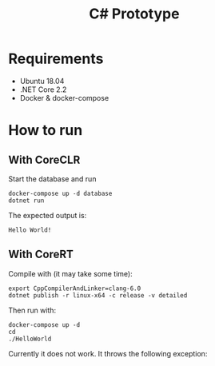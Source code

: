 #+TITLE: C# Prototype

* Requirements

- Ubuntu 18.04
- .NET Core 2.2
- Docker & docker-compose

* How to run

** With CoreCLR

Start the database and run
#+BEGIN_SRC shell
docker-compose up -d database
dotnet run
#+END_SRC

The expected output is:
#+BEGIN_EXAMPLE
Hello World!
#+END_EXAMPLE

** With CoreRT

Compile with (it may take some time):
#+BEGIN_SRC shell
export CppCompilerAndLinker=clang-6.0
dotnet publish -r linux-x64 -c release -v detailed
#+END_SRC

Then run with:
#+BEGIN_SRC shell
docker-compose up -d
cd
./HelloWorld
#+END_SRC

Currently it does not work. It throws the following exception:
#+BEGIN_EXAMPLE
#+END_EXAMPLE
